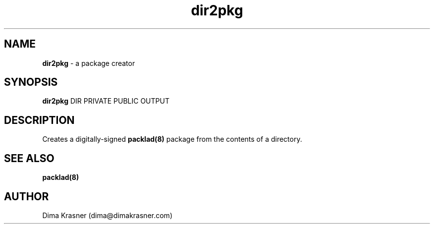 .TH dir2pkg 1
.SH NAME
.B dir2pkg
\- a package creator
.SH SYNOPSIS
.B dir2pkg
DIR PRIVATE PUBLIC OUTPUT
.SH DESCRIPTION
Creates a digitally-signed
.B
packlad(8)
package from the contents of a directory.
.SH "SEE ALSO"
.B packlad(8)
.SH AUTHOR
Dima Krasner (dima@dimakrasner.com)
